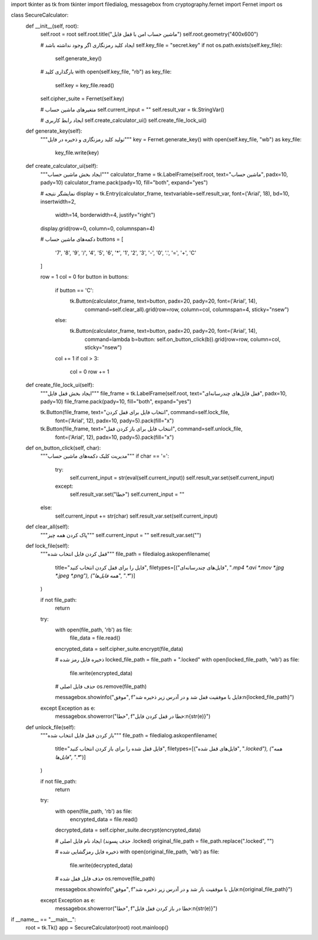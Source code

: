import tkinter as tk
from tkinter import filedialog, messagebox
from cryptography.fernet import Fernet
import os

class SecureCalculator:
    def __init__(self, root):
        self.root = root
        self.root.title("ماشین حساب امن با قفل فایل")
        self.root.geometry("400x600")
        
        # ایجاد کلید رمزنگاری اگر وجود نداشته باشد
        self.key_file = "secret.key"
        if not os.path.exists(self.key_file):
            self.generate_key()
        
        # بارگذاری کلید
        with open(self.key_file, "rb") as key_file:
            self.key = key_file.read()
        self.cipher_suite = Fernet(self.key)
        
        # متغیرهای ماشین حساب
        self.current_input = ""
        self.result_var = tk.StringVar()
        
        # ایجاد رابط کاربری
        self.create_calculator_ui()
        self.create_file_lock_ui()
    
    def generate_key(self):
        """تولید کلید رمزنگاری و ذخیره در فایل"""
        key = Fernet.generate_key()
        with open(self.key_file, "wb") as key_file:
            key_file.write(key)
    
    def create_calculator_ui(self):
        """ایجاد بخش ماشین حساب"""
        calculator_frame = tk.LabelFrame(self.root, text="ماشین حساب", padx=10, pady=10)
        calculator_frame.pack(pady=10, fill="both", expand="yes")
        
        # نمایشگر نتیجه
        display = tk.Entry(calculator_frame, textvariable=self.result_var, font=('Arial', 18), bd=10, insertwidth=2,
                         width=14, borderwidth=4, justify="right")
        display.grid(row=0, column=0, columnspan=4)
        
        # دکمه‌های ماشین حساب
        buttons = [
            '7', '8', '9', '/',
            '4', '5', '6', '*',
            '1', '2', '3', '-',
            '0', '.', '=', '+',
            'C'
        ]
        
        row = 1
        col = 0
        for button in buttons:
            if button == 'C':
                tk.Button(calculator_frame, text=button, padx=20, pady=20, font=('Arial', 14),
                          command=self.clear_all).grid(row=row, column=col, columnspan=4, sticky="nsew")
            else:
                tk.Button(calculator_frame, text=button, padx=20, pady=20, font=('Arial', 14),
                          command=lambda b=button: self.on_button_click(b)).grid(row=row, column=col, sticky="nsew")
            
            col += 1
            if col > 3:
                col = 0
                row += 1
    
    def create_file_lock_ui(self):
        """ایجاد بخش قفل فایل"""
        file_frame = tk.LabelFrame(self.root, text="قفل فایل‌های چندرسانه‌ای", padx=10, pady=10)
        file_frame.pack(pady=10, fill="both", expand="yes")
        
        tk.Button(file_frame, text="انتخاب فایل برای قفل کردن", command=self.lock_file, 
                 font=('Arial', 12), padx=10, pady=5).pack(fill="x")
        tk.Button(file_frame, text="انتخاب فایل برای باز کردن قفل", command=self.unlock_file, 
                 font=('Arial', 12), padx=10, pady=5).pack(fill="x")
    
    def on_button_click(self, char):
        """مدیریت کلیک دکمه‌های ماشین حساب"""
        if char == '=':
            try:
                self.current_input = str(eval(self.current_input))
                self.result_var.set(self.current_input)
            except:
                self.result_var.set("خطا")
                self.current_input = ""
        else:
            self.current_input += str(char)
            self.result_var.set(self.current_input)
    
    def clear_all(self):
        """پاک کردن همه چیز"""
        self.current_input = ""
        self.result_var.set("")
    
    def lock_file(self):
        """قفل کردن فایل انتخاب شده"""
        file_path = filedialog.askopenfilename(
            title="فایل را برای قفل کردن انتخاب کنید",
            filetypes=[("فایل‌های چندرسانه‌ای", "*.mp4 *.avi *.mov *.jpg *.jpeg *.png"), ("همه فایل‌ها", "*.*")]
        )
        
        if not file_path:
            return
        
        try:
            with open(file_path, 'rb') as file:
                file_data = file.read()
            
            encrypted_data = self.cipher_suite.encrypt(file_data)
            
            # ذخیره فایل رمز شده
            locked_file_path = file_path + ".locked"
            with open(locked_file_path, 'wb') as file:
                file.write(encrypted_data)
            
            # حذف فایل اصلی
            os.remove(file_path)
            
            messagebox.showinfo("موفق", f"فایل با موفقیت قفل شد و در آدرس زیر ذخیره شد:\n{locked_file_path}")
        except Exception as e:
            messagebox.showerror("خطا", f"خطا در قفل کردن فایل:\n{str(e)}")
    
    def unlock_file(self):
        """باز کردن قفل فایل انتخاب شده"""
        file_path = filedialog.askopenfilename(
            title="فایل قفل شده را برای باز کردن انتخاب کنید",
            filetypes=[("فایل‌های قفل شده", "*.locked"), ("همه فایل‌ها", "*.*")]
        )
        
        if not file_path:
            return
        
        try:
            with open(file_path, 'rb') as file:
                encrypted_data = file.read()
            
            decrypted_data = self.cipher_suite.decrypt(encrypted_data)
            
            # ایجاد نام فایل اصلی (حذف پسوند .locked)
            original_file_path = file_path.replace(".locked", "")
            
            # ذخیره فایل رمزگشایی شده
            with open(original_file_path, 'wb') as file:
                file.write(decrypted_data)
            
            # حذف فایل قفل شده
            os.remove(file_path)
            
            messagebox.showinfo("موفق", f"فایل با موفقیت باز شد و در آدرس زیر ذخیره شد:\n{original_file_path}")
        except Exception as e:
            messagebox.showerror("خطا", f"خطا در باز کردن قفل فایل:\n{str(e)}")

if __name__ == "__main__":
    root = tk.Tk()
    app = SecureCalculator(root)
    root.mainloop()
